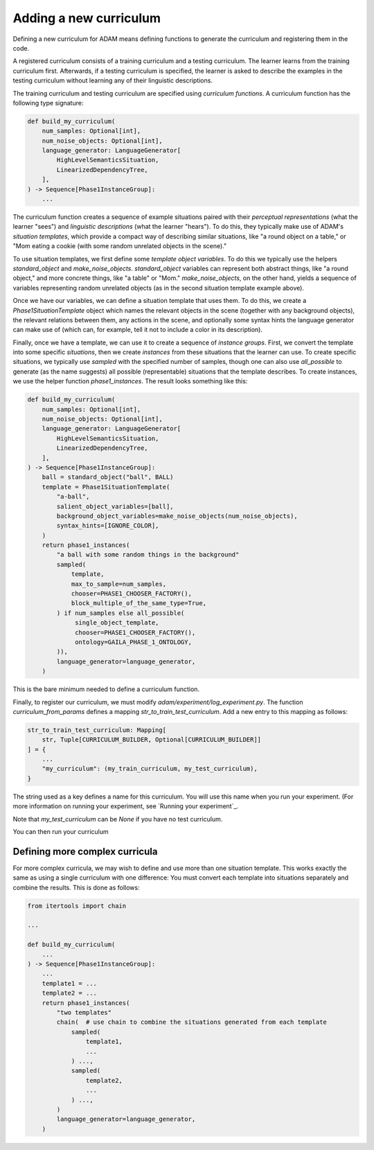 #######################
Adding a new curriculum
#######################

Defining a new curriculum for ADAM means defining functions to generate the curriculum and registering them in the code.

A registered curriculum consists of a training curriculum and a testing curriculum. The learner learns from the training
curriculum first. Afterwards, if a testing curriculum is specified, the learner is asked to describe the examples in the
testing curriculum without learning any of their linguistic descriptions.

The training curriculum and testing curriculum are specified using *curriculum functions*. A curriculum function has the
following type signature:

.. code-block:: python

   def build_my_curriculum(
       num_samples: Optional[int],
       num_noise_objects: Optional[int],
       language_generator: LanguageGenerator[
           HighLevelSemanticsSituation,
           LinearizedDependencyTree,
       ],
   ) -> Sequence[Phase1InstanceGroup]:
       ...

The curriculum function creates a sequence of example situations paired with their *perceptual representations* (what
the learner "sees") and *linguistic descriptions* (what the learner "hears"). To do this, they typically make use of
ADAM's *situation templates*, which provide a compact way of describing similar situations, like "a round object on a
table," or "Mom eating a cookie (with some random unrelated objects in the scene)."

To use situation templates, we first define some *template object variables*. To do this we typically use the helpers
`standard_object` and `make_noise_objects`. `standard_object` variables can represent both abstract things, like "a
round object," and more concrete things, like "a table" or "Mom." `make_noise_objects`, on the other hand, yields a
sequence of variables representing random unrelated objects (as in the second situation template example above).

Once we have our variables, we can define a situation template that uses them. To do this, we create a
`Phase1SituationTemplate` object which names the relevant objects in the scene (together with any background objects),
the relevant relations between them, any actions in the scene, and optionally some syntax hints the language generator
can make use of (which can, for example, tell it not to include a color in its description).

Finally, once we have a template, we can use it to create a sequence of *instance groups*. First, we convert the
template into some specific *situations*, then we create *instances* from these situations that the learner can use.
To create specific situations, we typically use `sampled` with the specified number of samples, though one can also use
`all_possible` to generate (as the name suggests) all possible (representable) situations that the template describes.
To create instances, we use the helper function `phase1_instances`. The result looks something like this:

.. code-block:: python

   def build_my_curriculum(
       num_samples: Optional[int],
       num_noise_objects: Optional[int],
       language_generator: LanguageGenerator[
           HighLevelSemanticsSituation,
           LinearizedDependencyTree,
       ],
   ) -> Sequence[Phase1InstanceGroup]:
       ball = standard_object("ball", BALL)
       template = Phase1SituationTemplate(
           "a-ball",
           salient_object_variables=[ball],
           background_object_variables=make_noise_objects(num_noise_objects),
           syntax_hints=[IGNORE_COLOR],
       )
       return phase1_instances(
           "a ball with some random things in the background"
           sampled(
               template,
               max_to_sample=num_samples,
               chooser=PHASE1_CHOOSER_FACTORY(),
               block_multiple_of_the_same_type=True,
           ) if num_samples else all_possible(
                single_object_template,
                chooser=PHASE1_CHOOSER_FACTORY(),
                ontology=GAILA_PHASE_1_ONTOLOGY,
           )),
           language_generator=language_generator,
       )

This is the bare minimum needed to define a curriculum function.

Finally, to register our curriculum, we must modify `adam/experiment/log_experiment.py`. The function
`curriculum_from_params` defines a mapping `str_to_train_test_curriculum`. Add a new entry to this mapping as follows:

.. code-block:: python

   str_to_train_test_curriculum: Mapping[
       str, Tuple[CURRICULUM_BUILDER, Optional[CURRICULUM_BUILDER]]
   ] = {
       ...
       "my_curriculum": (my_train_curriculum, my_test_curriculum),
   }

The string used as a key defines a name for this curriculum. You will use this name when you run your experiment.
(For more information on running your experiment, see `Running your experiment`_.

Note that `my_test_curriculum` can be `None` if you have no test curriculum.

You can then run your curriculum

*******************************
Defining more complex curricula
*******************************

For more complex curricula, we may wish to define and use more than one situation template. This works exactly the same
as using a single curriculum with one difference: You must convert each template into situations separately and combine
the results. This is done as follows:

.. code-block:: python

   from itertools import chain

   ...

   def build_my_curriculum(
       ...
   ) -> Sequence[Phase1InstanceGroup]:
       ...
       template1 = ...
       template2 = ...
       return phase1_instances(
           "two templates"
           chain(  # use chain to combine the situations generated from each template
               sampled(
                   template1,
                   ...
               ) ...,
               sampled(
                   template2,
                   ...
               ) ...,
           )
           language_generator=language_generator,
       )